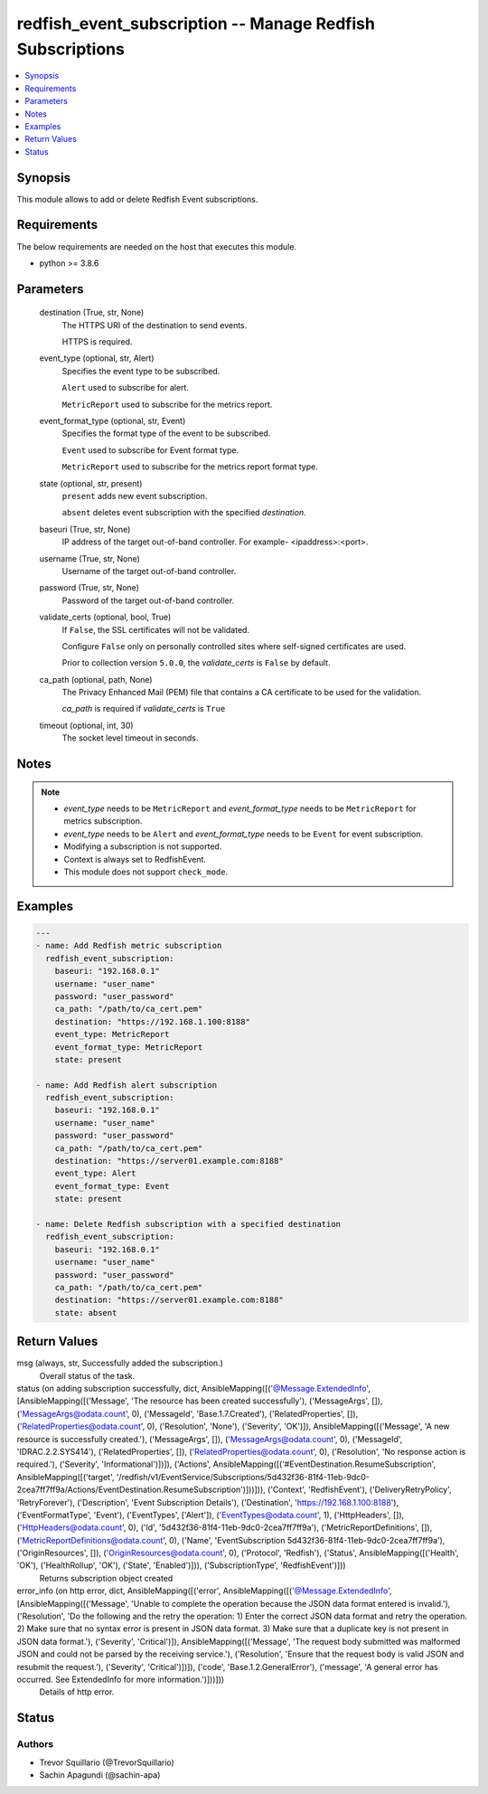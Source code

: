 .. _redfish_event_subscription_module:


redfish_event_subscription -- Manage Redfish Subscriptions
==========================================================

.. contents::
   :local:
   :depth: 1


Synopsis
--------

This module allows to add or delete Redfish Event subscriptions.



Requirements
------------
The below requirements are needed on the host that executes this module.

- python >= 3.8.6



Parameters
----------

  destination (True, str, None)
    The HTTPS URI of the destination to send events.

    HTTPS is required.


  event_type (optional, str, Alert)
    Specifies the event type to be subscribed.

    ``Alert`` used to subscribe for alert.

    ``MetricReport`` used to subscribe for the metrics report.


  event_format_type (optional, str, Event)
    Specifies the format type of the event to be subscribed.

    ``Event`` used to subscribe for Event format type.

    ``MetricReport`` used to subscribe for the metrics report format type.


  state (optional, str, present)
    ``present`` adds new event subscription.

    ``absent`` deletes event subscription with the specified *destination*.


  baseuri (True, str, None)
    IP address of the target out-of-band controller. For example- <ipaddress>:<port>.


  username (True, str, None)
    Username of the target out-of-band controller.


  password (True, str, None)
    Password of the target out-of-band controller.


  validate_certs (optional, bool, True)
    If ``False``, the SSL certificates will not be validated.

    Configure ``False`` only on personally controlled sites where self-signed certificates are used.

    Prior to collection version ``5.0.0``, the *validate_certs* is ``False`` by default.


  ca_path (optional, path, None)
    The Privacy Enhanced Mail (PEM) file that contains a CA certificate to be used for the validation.

    *ca_path* is required if *validate_certs* is ``True``


  timeout (optional, int, 30)
    The socket level timeout in seconds.





Notes
-----

.. note::
   - *event_type* needs to be ``MetricReport`` and *event_format_type* needs to be ``MetricReport`` for metrics subscription.
   - *event_type* needs to be ``Alert`` and *event_format_type* needs to be ``Event`` for event subscription.
   - Modifying a subscription is not supported.
   - Context is always set to RedfishEvent.
   - This module does not support ``check_mode``.




Examples
--------

.. code-block:: yaml+jinja

    
    ---
    - name: Add Redfish metric subscription
      redfish_event_subscription:
        baseuri: "192.168.0.1"
        username: "user_name"
        password: "user_password"
        ca_path: "/path/to/ca_cert.pem"
        destination: "https://192.168.1.100:8188"
        event_type: MetricReport
        event_format_type: MetricReport
        state: present

    - name: Add Redfish alert subscription
      redfish_event_subscription:
        baseuri: "192.168.0.1"
        username: "user_name"
        password: "user_password"
        ca_path: "/path/to/ca_cert.pem"
        destination: "https://server01.example.com:8188"
        event_type: Alert
        event_format_type: Event
        state: present

    - name: Delete Redfish subscription with a specified destination
      redfish_event_subscription:
        baseuri: "192.168.0.1"
        username: "user_name"
        password: "user_password"
        ca_path: "/path/to/ca_cert.pem"
        destination: "https://server01.example.com:8188"
        state: absent



Return Values
-------------

msg (always, str, Successfully added the subscription.)
  Overall status of the task.


status (on adding subscription successfully, dict, AnsibleMapping([('@Message.ExtendedInfo', [AnsibleMapping([('Message', 'The resource has been created successfully'), ('MessageArgs', []), ('MessageArgs@odata.count', 0), ('MessageId', 'Base.1.7.Created'), ('RelatedProperties', []), ('RelatedProperties@odata.count', 0), ('Resolution', 'None'), ('Severity', 'OK')]), AnsibleMapping([('Message', 'A new resource is successfully created.'), ('MessageArgs', []), ('MessageArgs@odata.count', 0), ('MessageId', 'IDRAC.2.2.SYS414'), ('RelatedProperties', []), ('RelatedProperties@odata.count', 0), ('Resolution', 'No response action is required.'), ('Severity', 'Informational')])]), ('Actions', AnsibleMapping([('#EventDestination.ResumeSubscription', AnsibleMapping([('target', '/redfish/v1/EventService/Subscriptions/5d432f36-81f4-11eb-9dc0-2cea7ff7ff9a/Actions/EventDestination.ResumeSubscription')]))])), ('Context', 'RedfishEvent'), ('DeliveryRetryPolicy', 'RetryForever'), ('Description', 'Event Subscription Details'), ('Destination', 'https://192.168.1.100:8188'), ('EventFormatType', 'Event'), ('EventTypes', ['Alert']), ('EventTypes@odata.count', 1), ('HttpHeaders', []), ('HttpHeaders@odata.count', 0), ('Id', '5d432f36-81f4-11eb-9dc0-2cea7ff7ff9a'), ('MetricReportDefinitions', []), ('MetricReportDefinitions@odata.count', 0), ('Name', 'EventSubscription 5d432f36-81f4-11eb-9dc0-2cea7ff7ff9a'), ('OriginResources', []), ('OriginResources@odata.count', 0), ('Protocol', 'Redfish'), ('Status', AnsibleMapping([('Health', 'OK'), ('HealthRollup', 'OK'), ('State', 'Enabled')])), ('SubscriptionType', 'RedfishEvent')]))
  Returns subscription object created


error_info (on http error, dict, AnsibleMapping([('error', AnsibleMapping([('@Message.ExtendedInfo', [AnsibleMapping([('Message', 'Unable to complete the operation because the JSON data format entered is invalid.'), ('Resolution', 'Do the following and the retry the operation: 1) Enter the correct JSON data format and retry the operation. 2) Make sure that no syntax error is present in JSON data format. 3) Make sure that a duplicate key is not present in JSON data format.'), ('Severity', 'Critical')]), AnsibleMapping([('Message', 'The request body submitted was malformed JSON and could not be parsed by the receiving service.'), ('Resolution', 'Ensure that the request body is valid JSON and resubmit the request.'), ('Severity', 'Critical')])]), ('code', 'Base.1.2.GeneralError'), ('message', 'A general error has occurred. See ExtendedInfo for more information.')]))]))
  Details of http error.





Status
------





Authors
~~~~~~~

- Trevor Squillario (@TrevorSquillario)
- Sachin Apagundi (@sachin-apa)


